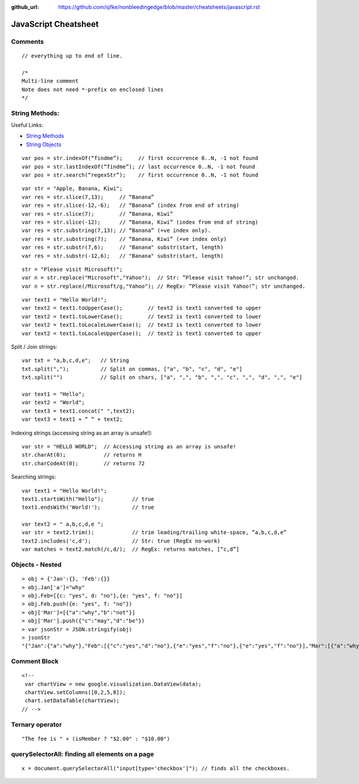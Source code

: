 :github_url: https://github.com/sjfke/nonbleedingedge/blob/master/cheatsheets/javascript.rst

*********************
JavaScript Cheatsheet
*********************

Comments
========
::

	// everything up to end of line.
	
	/*
	Multi-line comment
	Note does not need *-prefix on enclosed lines
	*/

String Methods:
===============

Useful Links:

* `String Methods <http://www.w3schools.com/js/js_string_methods.asp>`_
* `String Objects <http://www.w3schools.com/jsref/jsref_obj_string.asp>`_

::

	var pos = str.indexOf(“findme”);     // first occurrence 0..N, -1 not found
	var pos = str.lastIndexOf(“findme”); // last occurrence 0..N, -1 not found
	var pos = str.search(“regexStr”);    // first occurrence 0..N, -1 not found

::

	var str = "Apple, Banana, Kiwi";
	var res = str.slice(7,13);     // “Banana”
	var res = str.slice(-12,-6);   // “Banana” (index from end of string)
	var res = str.slice(7);        // “Banana, Kiwi”
	var res = str.slice(-12);      // “Banana, Kiwi” (index from end of string)
	var res = str.substring(7,13); // “Banana” (+ve index only).
	var res = str.substring(7);    // “Banana, Kiwi” (+ve index only)
	var res = str.substr(7,6);     // "Banana" substr(start, length)
	var res = str.substr(-12,6);   // "Banana" substr(start, length)

::

	str = "Please visit Microsoft!";
	var n = str.replace("Microsoft","Yahoo");  // Str: ”Please visit Yahoo!”; str unchanged.
	var n = str.replace(/Microsoft/g,"Yahoo"); // RegEx: ”Please visit Yahoo!”; str unchanged.

::

	var text1 = "Hello World!";
	var text2 = text1.toUpperCase();        // text2 is text1 converted to upper
	var text2 = text1.toLowerCase();        // text2 is text1 converted to lower 
	var text2 = text1.toLocaleLowerCase();  // text2 is text1 converted to lower 
	var text2 = text1.toLocaleUpperCase();  // text2 is text1 converted to upper


Split / Join strings::

	var txt = "a,b,c,d,e";   // String
	txt.split(",");          // Split on commas, ["a", "b", "c", "d", "e"]
	txt.split("")            // Split on chars, ["a", ",", "b", ",", "c", ",", "d", ",", "e"]

	var text1 = "Hello";
	var text2 = "World";
	var text3 = text1.concat(" ",text2); 
	var text3 = text1 + “ “ + text2;

Indexing strings (accessing string as an array is unsafe!)::

	var str = "HELLO WORLD";  // Accessing string as an array is unsafe!
	str.charAt(0);            // returns H 
	str.charCodeAt(0);        // returns 72

Searching strings::

	var text1 = "Hello World!";
	text1.startsWith("Hello");         // true
	text1.endsWith('World!');          // true

	var text2 = " a,b,c,d,e ";
	var str = text2.trim();            // trim leading/trailing white-space, ”a,b,c,d,e”
	text2.includes('c,d');             // Str: true (RegEx no-work)
	var matches = text2.match(/c,d/);  // RegEx: returns matches, [“c,d”]

Objects - Nested
================
::

	> obj = {'Jan':{}, 'Feb':{}}
	> obj.Jan['a']="why"
	> obj.Feb=[{c: "yes", d: "no"},{e: "yes", f: "no"}]
	> obj.Feb.push({e: "yes", f: "no"})
	> obj['Mar']=[{"a":"why","b":"not"}]
	> obj['Mar'].push({"c":"may","d":"be"})
	> var jsonStr = JSON.stringify(obj)
	> jsonStr
	"{"Jan":{"a":"why"},"Feb":[{"c":"yes","d":"no"},{"e":"yes","f":"no"},{"e":"yes","f":"no"}],"Mar":[{"a":"why","b":"not"},{"c":"may","d":"be"}]}"

Comment Block
=============
::

	<!-- 
	 var chartView = new google.visualization.DataView(data);
	 chartView.setColumns([0,2,5,8]);
	 chart.setDataTable(chartView);
	// -->

Ternary operator
================
::

	"The fee is " + (isMember ? "$2.00" : "$10.00")

querySelectorAll: finding all elements on a page
================================================
::

	x = document.querySelectorAll("input[type='checkbox']"); // finds all the checkboxes.